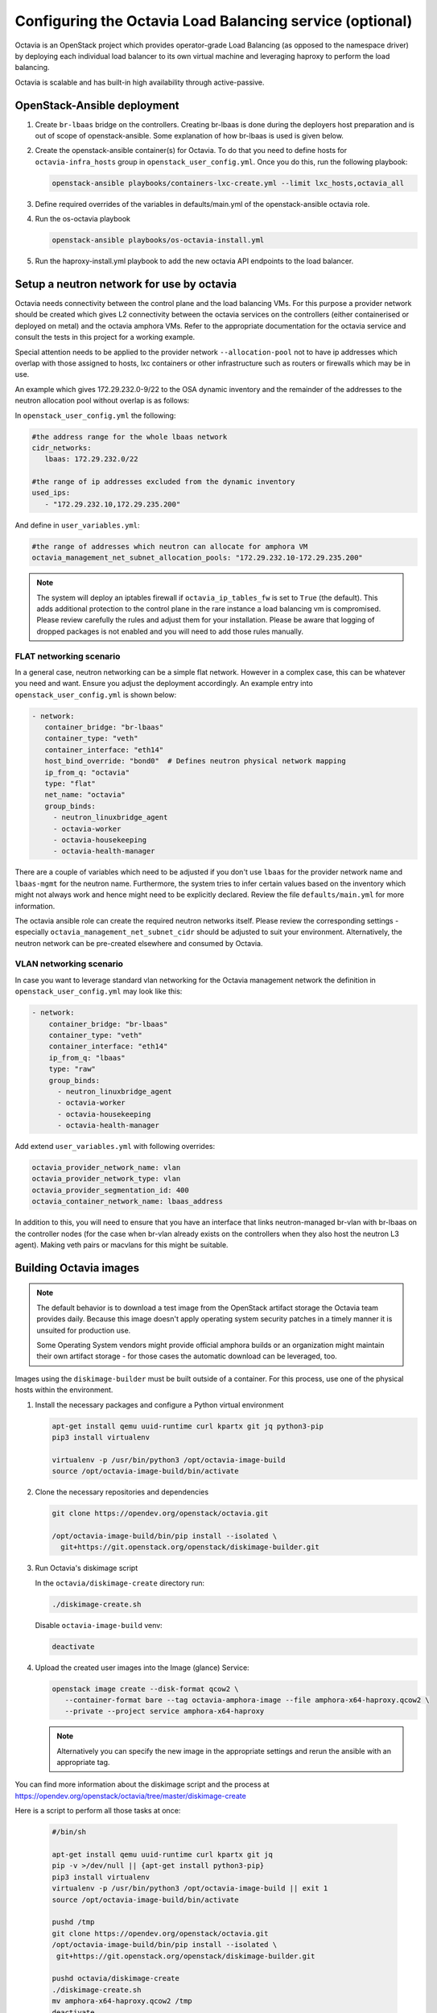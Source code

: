 =========================================================
Configuring the Octavia Load Balancing service (optional)
=========================================================

Octavia is an OpenStack project which provides operator-grade Load Balancing
(as opposed to the namespace driver) by deploying each individual load
balancer to its own virtual machine and leveraging haproxy to perform the
load balancing.

Octavia is scalable and has built-in high availability through active-passive.

OpenStack-Ansible deployment
~~~~~~~~~~~~~~~~~~~~~~~~~~~~

#. Create ``br-lbaas`` bridge on the controllers. Creating br-lbaas is done during
   the deployers host preparation and is out of scope of openstack-ansible.
   Some explanation of how br-lbaas is used is given below.
#. Create the openstack-ansible container(s) for Octavia. To do that you need
   to define hosts for ``octavia-infra_hosts`` group in
   ``openstack_user_config.yml``. Once you do this, run the following playbook:

   .. code-block:: yaml

      openstack-ansible playbooks/containers-lxc-create.yml --limit lxc_hosts,octavia_all

#. Define required overrides of the variables in defaults/main.yml of the
   openstack-ansible octavia role.
#. Run the os-octavia playbook

   .. code-block:: yaml

      openstack-ansible playbooks/os-octavia-install.yml

#. Run the haproxy-install.yml playbook to add the new octavia API endpoints
   to the load balancer.

Setup a neutron network for use by octavia
~~~~~~~~~~~~~~~~~~~~~~~~~~~~~~~~~~~~~~~~~~

Octavia needs connectivity between the control plane and the
load balancing VMs. For this purpose a provider network should be
created which gives L2 connectivity between the octavia services
on the controllers (either containerised or deployed on metal)
and the octavia amphora VMs. Refer to the appropriate documentation
for the octavia service and consult the tests in this project
for a working example.

Special attention needs to be applied to the provider network
``--allocation-pool`` not to have ip addresses which overlap with
those assigned to hosts, lxc containers or other infrastructure such
as routers or firewalls which may be in use.

An example which gives 172.29.232.0-9/22 to the OSA dynamic inventory
and the remainder of the addresses to the neutron allocation pool
without overlap is as follows:

In ``openstack_user_config.yml`` the following:

.. code-block:: yaml

   #the address range for the whole lbaas network
   cidr_networks:
      lbaas: 172.29.232.0/22

   #the range of ip addresses excluded from the dynamic inventory
   used_ips:
      - "172.29.232.10,172.29.235.200"

And define in ``user_variables.yml``:

.. code-block:: yaml

   #the range of addresses which neutron can allocate for amphora VM
   octavia_management_net_subnet_allocation_pools: "172.29.232.10-172.29.235.200"

.. note::
    The system will deploy an iptables firewall if ``octavia_ip_tables_fw`` is set
    to ``True`` (the default). This adds additional protection to the control plane
    in the rare instance a load balancing vm is compromised. Please review carefully
    the rules and adjust them for your installation. Please be aware that logging
    of dropped packages is not enabled and you will need to add those rules manually.

FLAT networking scenario
------------------------

In a general case, neutron networking can be a simple flat network. However in
a complex case, this can be whatever you need and want. Ensure you adjust the
deployment accordingly. An example entry into ``openstack_user_config.yml`` is
shown below:

.. code-block:: yaml

     - network:
        container_bridge: "br-lbaas"
        container_type: "veth"
        container_interface: "eth14"
        host_bind_override: "bond0"  # Defines neutron physical network mapping
        ip_from_q: "octavia"
        type: "flat"
        net_name: "octavia"
        group_binds:
          - neutron_linuxbridge_agent
          - octavia-worker
          - octavia-housekeeping
          - octavia-health-manager


There are a couple of variables which need to be adjusted if you don't use
``lbaas`` for the provider network name and ``lbaas-mgmt`` for the neutron
name. Furthermore, the system tries to infer certain values based on the
inventory which might not always work and hence might need to be explicitly
declared. Review the file ``defaults/main.yml`` for more information.

The octavia ansible role can create the required neutron networks itself.
Please review the corresponding settings - especially
``octavia_management_net_subnet_cidr`` should be adjusted to suit your
environment. Alternatively, the neutron network  can be pre-created elsewhere
and consumed by Octavia.


VLAN networking scenario
------------------------

In case you want to leverage standard vlan networking for the Octavia
management network the definition in ``openstack_user_config.yml`` may
look like this:

.. code-block:: yaml

    - network:
        container_bridge: "br-lbaas"
        container_type: "veth"
        container_interface: "eth14"
        ip_from_q: "lbaas"
        type: "raw"
        group_binds:
          - neutron_linuxbridge_agent
          - octavia-worker
          - octavia-housekeeping
          - octavia-health-manager

Add extend ``user_variables.yml`` with following overrides:

.. code-block:: yaml

   octavia_provider_network_name: vlan
   octavia_provider_network_type: vlan
   octavia_provider_segmentation_id: 400
   octavia_container_network_name: lbaas_address

In addition to this, you will need to ensure that you have an interface that
links neutron-managed br-vlan with br-lbaas on the controller nodes (for the case
when br-vlan already exists on the controllers when they also host the neutron
L3 agent). Making veth pairs or macvlans for this might be suitable.

Building Octavia images
~~~~~~~~~~~~~~~~~~~~~~~

.. note::
    The default behavior is to download a test image from the OpenStack artifact
    storage the Octavia team provides daily. Because this image doesn't apply
    operating system security patches in a timely manner it is unsuited
    for production use.

    Some Operating System vendors might provide official amphora builds or an
    organization might maintain their own artifact storage - for those cases the
    automatic download can be leveraged, too.

Images using the ``diskimage-builder`` must be built outside of a container.
For this process, use one of the physical hosts within the environment.

#. Install the necessary packages and configure a Python virtual environment

   .. code-block:: bash

      apt-get install qemu uuid-runtime curl kpartx git jq python3-pip
      pip3 install virtualenv

      virtualenv -p /usr/bin/python3 /opt/octavia-image-build
      source /opt/octavia-image-build/bin/activate

#. Clone the necessary repositories and dependencies

   .. code-block:: bash

     git clone https://opendev.org/openstack/octavia.git

     /opt/octavia-image-build/bin/pip install --isolated \
       git+https://git.openstack.org/openstack/diskimage-builder.git

#. Run Octavia's diskimage script

   In the ``octavia/diskimage-create`` directory run:

   .. code-block:: bash

     ./diskimage-create.sh

   Disable ``octavia-image-build`` venv:

   .. code-block:: bash

      deactivate


#. Upload the created user images into the Image (glance) Service:

   .. code-block:: bash

      openstack image create --disk-format qcow2 \
         --container-format bare --tag octavia-amphora-image --file amphora-x64-haproxy.qcow2 \
         --private --project service amphora-x64-haproxy

   .. note::
        Alternatively you can specify the new image in the appropriate settings and rerun the
        ansible with an appropriate tag.

You can find more information about the diskimage script and the process at
https://opendev.org/openstack/octavia/tree/master/diskimage-create

Here is a script to perform all those tasks at once:

   .. code-block:: bash

          #/bin/sh

          apt-get install qemu uuid-runtime curl kpartx git jq
          pip -v >/dev/null || {apt-get install python3-pip}
          pip3 install virtualenv
          virtualenv -p /usr/bin/python3 /opt/octavia-image-build || exit 1
          source /opt/octavia-image-build/bin/activate

          pushd /tmp
          git clone https://opendev.org/openstack/octavia.git
          /opt/octavia-image-build/bin/pip install --isolated \
           git+https://git.openstack.org/openstack/diskimage-builder.git

          pushd octavia/diskimage-create
          ./diskimage-create.sh
          mv amphora-x64-haproxy.qcow2 /tmp
          deactivate

          popd
          popd

          # upload image
          openstack image delete amphora-x64-haproxy
          openstack image create --disk-format qcow2 \
            --container-format bare --tag octavia-amphora-image --file /tmp/amphora-x64-haproxy.qcow2 \
            --private --project service amphora-x64-haproxy

.. note::
    If you have trouble installing dib-utils from pipy consider
    installing it directly from source
    `pip install git+https://opendev.org/openstack/dib-utils.git`

Creating the cryptographic certificates
~~~~~~~~~~~~~~~~~~~~~~~~~~~~~~~~~~~~~~~

.. note::
    For production installation make sure that you review this very
    carefully with your own security requirements and potentially use
    your own CA to sign the certificates.

The system will automatically generate and use self-signed
certificates with different Certificate Authorities for control plane
and amphora. Make sure to store a copy in a safe place for potential
disaster recovery.

Optional: Configuring Octavia with ssh access to the amphora
~~~~~~~~~~~~~~~~~~~~~~~~~~~~~~~~~~~~~~~~~~~~~~~~~~~~~~~~~~~~

In rare cases it might be beneficial to gain ssh access to the
amphora for additional trouble shooting. Follow these steps to
enable access.

#. Configure Octavia accordingly

   Add a ``octavia_ssh_enabled: True`` to the user file in
   /etc/openstack-deploy

#. Run ``os_octavia`` role. SSH key will be generated and uploaded

.. note::
    SSH key will be stored on the ``octavia_keypair_setup_host`` (which
    by default is ``localhost``) in ``~/.ssh/{{ octavia_ssh_key_name }}``

Optional: Tuning Octavia for production use
~~~~~~~~~~~~~~~~~~~~~~~~~~~~~~~~~~~~~~~~~~~

Please have a close look at the ``main.yml`` for tunable parameters.
The most important change is to set Octavia into ACTIVE_STANDBY mode
by adding ``octavia_loadbalancer_topology: ACTIVE_STANDBY`` and
``octavia_enable_anti_affinity=True`` to ensure that the active and passive
amphora are (depending on the anti-affinity filter deployed in nova)  on two
different hosts to the user file in /etc/openstack-deploy

Also we suggest setting more specific ``octavia_cert_dir`` to prevent
accidental certificate rotation.
